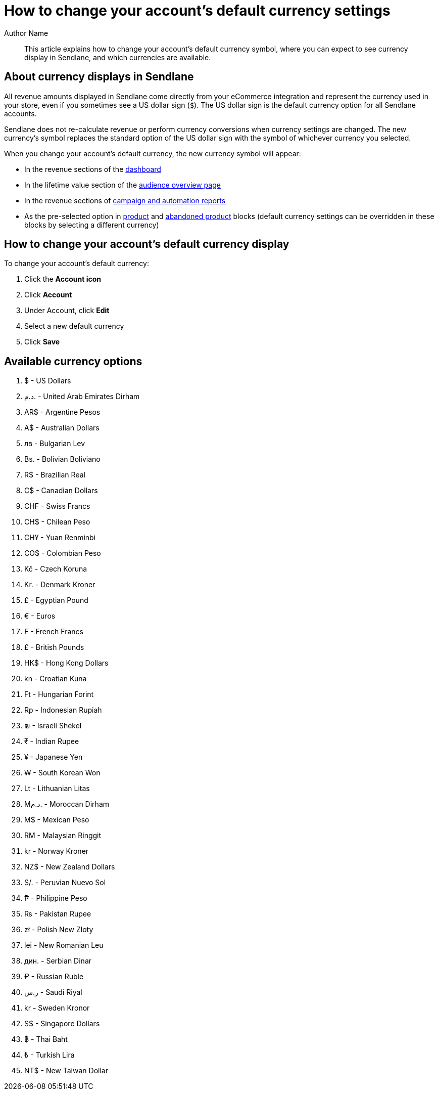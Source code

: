 :last-update-label:
[#top]
= How to change your account's default currency settings
:page-title: How to change your account's default currency settings  // Default page title, modify per article
:page-aliases:  // Add aliases as /path/to/old/url
:page-status: draft  // Options: draft, in-review, published, deprecated
:page-description:  // Optimize for SEO
:author: Author Name
:keywords: currency, display
:page-diataxis: how-to // Options: explanation (explaining a concept not guiding users through a process), how-to (guiding users through a process with a prescriptive outcome), reference, tutorial (teaches users a new concept)

// Article content starts here
[#abstract]
[abstract]
--
This article explains how to change your account's default currency symbol,
where you can expect to see currency display in Sendlane, and which currencies are available.
--

[#currency-displays]
== About currency displays in Sendlane

All revenue amounts displayed in Sendlane come directly from your
eCommerce integration and represent the currency used in your store,
even if you sometimes see a US dollar sign (`$`). The US dollar sign is the
default currency option for all Sendlane accounts.

Sendlane does not re-calculate revenue or perform currency conversions
when currency settings are changed.
The new currency's symbol replaces the standard option of the US dollar sign with the symbol of whichever currency you selected.

When you change your account's default currency, the new currency symbol
will appear:

* In the revenue sections of the
https://help.sendlane.com/article/329-dashboard-overview[dashboard]
* In the lifetime value section of the
https://app.sendlane.com/audience/overview[audience overview page]
* In the revenue sections of
https://help.sendlane.com/article/321-email-reporting-breakdown[campaign
and automation reports]
* As the pre-selected option in
https://help.sendlane.com/article/531-how-to-display-selected-products-in-an-email#options[product]
and
https://help.sendlane.com/article/662-how-to-set-up-an-abandoned-checkout-automation#blocks[abandoned
product] blocks (default currency settings can be overridden in these
blocks by selecting a different currency)

[#change-currency]
== How to change your account's default currency display

To change your account's default currency:

. Click the *Account icon*
. Click *Account*
. Under Account, click *Edit*
. Select a new default currency
. Click *Save*

[[available-options]]
== Available currency options

. $ - US Dollars
. د.م. - United Arab Emirates Dirham
. AR$ - Argentine Pesos
. A$ - Australian Dollars
. лв - Bulgarian Lev
. Bs. - Bolivian Boliviano
. R$ - Brazilian Real
. C$ - Canadian Dollars
. CHF - Swiss Francs
. CH$ - Chilean Peso
. CH¥ - Yuan Renminbi
. CO$ - Colombian Peso
. Kč - Czech Koruna
. Kr. - Denmark Kroner
. £ - Egyptian Pound
. € - Euros
. ₣ - French Francs
. £ - British Pounds
. HK$ - Hong Kong Dollars
. kn - Croatian Kuna
. Ft - Hungarian Forint
. Rp - Indonesian Rupiah
. ₪ - Israeli Shekel
. ₹ - Indian Rupee
. ¥ - Japanese Yen
. ₩ - South Korean Won
. Lt - Lithuanian Litas
. Mد.م. - Moroccan Dirham
. M$ - Mexican Peso
. RM - Malaysian Ringgit
. kr - Norway Kroner
. NZ$ - New Zealand Dollars
. S/. - Peruvian Nuevo Sol
. ₱ - Philippine Peso
. ₨ - Pakistan Rupee
. zł - Polish New Zloty
. lei - New Romanian Leu
. дин. - Serbian Dinar
. ₽ - Russian Ruble
. ر.س - Saudi Riyal
. kr - Sweden Kronor
. S$ - Singapore Dollars
. ฿ - Thai Baht
. ₺ - Turkish Lira
. NT$ - New Taiwan Dollar
